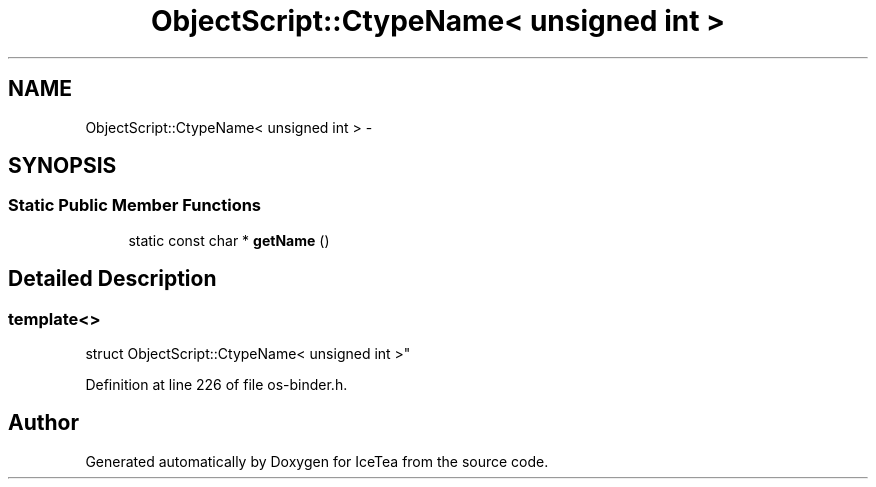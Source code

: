 .TH "ObjectScript::CtypeName< unsigned int >" 3 "Sat Mar 26 2016" "IceTea" \" -*- nroff -*-
.ad l
.nh
.SH NAME
ObjectScript::CtypeName< unsigned int > \- 
.SH SYNOPSIS
.br
.PP
.SS "Static Public Member Functions"

.in +1c
.ti -1c
.RI "static const char * \fBgetName\fP ()"
.br
.in -1c
.SH "Detailed Description"
.PP 

.SS "template<>
.br
struct ObjectScript::CtypeName< unsigned int >"

.PP
Definition at line 226 of file os\-binder\&.h\&.

.SH "Author"
.PP 
Generated automatically by Doxygen for IceTea from the source code\&.
